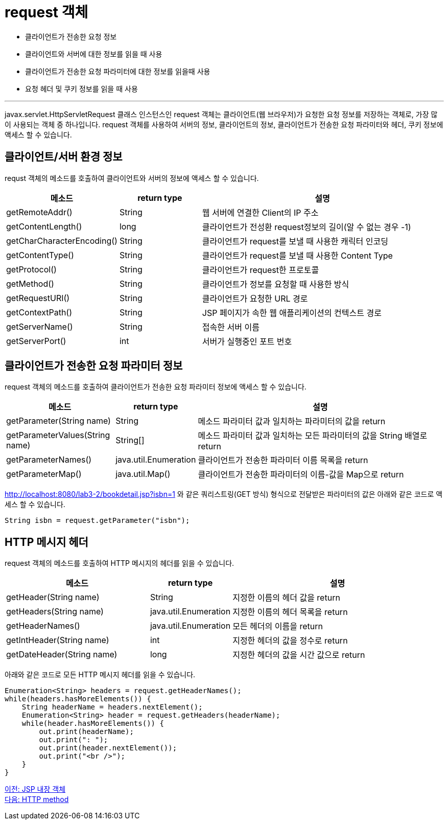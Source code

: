= request 객체

* 클라이언트가 전송한 요청 정보
* 클라이언트와 서버에 대한 정보를 읽을 때 사용
* 클라이언트가 전송한 요청 파라미터에 대한 정보를 읽을때 사용
* 요청 헤더 및 쿠키 정보를 읽을 때 사용

---

javax.servlet.HttpServletRequest 클래스 인스턴스인 request 객체는 클라이언트(웹 브라우저)가 요청한 요청 정보를 저장하는 객체로, 가장 많이 사용되는 객체 중 하나입니다. request 객체를 사용하여 서버의 정보, 클라이언트의 정보, 클라이언트가 전송한 요청 파라미터와 헤더, 쿠키 정보에 액세스 할 수 있습니다.

== 클라이언트/서버 환경 정보

requst 객체의 메소드를 호출하여 클라이언트와 서버의 정보에 액세스 할 수 있습니다.

[%header, cols="1,1,3"]
|===
|메소드|return type|설명
|getRemoteAddr()|String |웹 서버에 연결한 Client의 IP 주소
|getContentLength()|long|클라이언트가 전성환 request정보의 길이(알 수 없는 경우 -1)
|getCharCharacterEncoding()|String|클라이언트가 request를 보낼 때 사용한 캐릭터 인코딩
|getContentType()|String|클라이언트가 request를 보낼 때 사용한 Content Type
|getProtocol()|String|클라이언트가 request한 프로토콜
|getMethod()|String|클라이언트가 정보를 요청할 때 사용한 방식
|getRequestURI()|String|클라이언트가 요청한 URL 경로
|getContextPath()|String|JSP 페이지가 속한 웹 애플리케이션의 컨텍스트 경로
|getServerName()|String|접속한 서버 이름
|getServerPort()|int|서버가 실행중인 포트 번호
|===

== 클라이언트가 전송한 요청 파라미터 정보

request 객체의 메소드를 호출하여 클라이언트가 전송한 요청 파라미터 정보에 액세스 할 수 있습니다.
[%header, cols="2,1,5"]
|===
|메소드|return type|설명
|getParameter(String name)|String|메소드 파라미터 값과 일치하는 파라미터의 값을 return
|getParameterValues(String name)|String[]|메소드 파라미터 값과 일치하는 모든 파라미터의 값을 String 배열로 return
|getParameterNames()|java.util.Enumeration|클라이언트가 전송한 파라미터 이름 목록을 return
|getParameterMap()|java.util.Map()|클라이언트가 전송한 파라미터의 이름-값을 Map으로 return
|===


http://localhost:8080/lab3-2/bookdetail.jsp?isbn=1 와 같은 쿼리스트링(GET 방식) 형식으로 전달받은 파라미터의 값은 아래와 같은 코드로 액세스 할 수 있습니다.

[source, java]
----
String isbn = request.getParameter("isbn");
----

== HTTP 메시지 헤더

request 객체의 메소드를 호출하여 HTTP 메시지의 헤더를 읽을 수 있습니다.

[%header, cols="2,1,3"]
|===
|메소드|return type|설명
|getHeader(String name)|String|지정한 이름의 헤더 값을 return
|getHeaders(String name)|java.util.Enumeration|지정한 이름의 헤더 목록을 return
|getHeaderNames()|java.util.Enumeration|모든 헤더의 이름을 return
|getIntHeader(String name)|int|지정한 헤더의 값을 정수로 return
|getDateHeader(String name)|long|지정한 헤더의 값을 시간 값으로 return
|===

아래와 같은 코드로 모든 HTTP 메시지 헤더를 읽을 수 있습니다.

[source, java]
----
Enumeration<String> headers = request.getHeaderNames();
while(headers.hasMoreElements()) {
    String headerName = headers.nextElement();
    Enumeration<String> header = request.getHeaders(headerName);
    while(header.hasMoreElements()) {
        out.print(headerName);
        out.print(": ");
        out.print(header.nextElement());
        out.print("<br />");
    }
}
----

link:./08_implicit_object.adoc[이전: JSP 내장 객체] +
link:./10_http_method.adoc[다음: HTTP method]